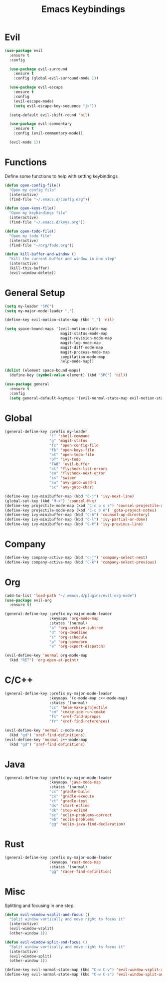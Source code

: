 #+TITLE: Emacs Keybindings

* Evil
#+BEGIN_SRC emacs-lisp
  (use-package evil
    :ensure t
    :config 

    (use-package evil-surround
      :ensure t
      :config (global-evil-surround-mode 1))

    (use-package evil-escape
      :ensure t
      :config
      (evil-escape-mode)
      (setq evil-escape-key-sequence "jk"))

    (setq-default evil-shift-round 'nil)

    (use-package evil-commentary
      :ensure t
      :config (evil-commentary-mode))

    (evil-mode 1))
#+END_SRC

* Functions
   Define some functions to help with setting keybindings
#+BEGIN_SRC emacs-lisp
  (defun open-config-file()
    "Open my config file"
    (interactive)
    (find-file "~/.emacs.d/config.org"))

  (defun open-keys-file()
    "Open my keybindings file"
    (interactive)
    (find-file "~/.emacs.d/keys.org"))

  (defun open-todo-file()
    "Open my todo file"
    (interactive)
    (find-file "~/org/Todo.org"))

  (defun kill-buffer-and-window ()
    "Kill the current buffer and window in one step"
    (interactive)
    (kill-this-buffer)
    (evil-window-delete))
#+END_SRC

* General Setup
#+BEGIN_SRC emacs-lisp
  (setq my-leader "SPC")
  (setq my-major-mode-leader ",")

  (define-key evil-motion-state-map (kbd ",") 'nil)

  (setq space-bound-maps '(evil-motion-state-map
                           magit-status-mode-map
                           magit-revision-mode-map
                           magit-log-mode-map
                           magit-diff-mode-map
                           magit-process-mode-map
                           compilation-mode-map
                           help-mode-map))

  (dolist (element space-bound-maps)
    (define-key (symbol-value element) (kbd "SPC") 'nil))

  (use-package general
    :ensure t
    :config
    (setq general-default-keymaps '(evil-normal-state-map evil-motion-state-map)))
#+END_SRC

* Global
#+BEGIN_SRC emacs-lisp
    (general-define-key :prefix my-leader
                        "!" 'shell-command
                        "g" 'magit-status
                        "fc" 'open-config-file
                        "fk" 'open-keys-file
                        "ot" 'open-todo-file
                        "oT" 'ivy-todo
                        "TAB" 'evil-buffer
                        "el" 'flycheck-list-errors
                        "en" 'flycheck-next-error
                        "ss" 'swiper
                        "sw" 'avy-goto-word-1
                        "sc" 'avy-goto-char)
#+END_SRC

#+BEGIN_SRC emacs-lisp
  (define-key ivy-minibuffer-map (kbd "C-j") 'ivy-next-line)
  (global-set-key (kbd "M-x") 'counsel-M-x)
  (define-key projectile-mode-map (kbd "C-c p s s") 'counsel-projectile-ag)
  (define-key projectile-mode-map (kbd "C-c p n") 'goto-project-notes)
  (define-key ivy-minibuffer-map (kbd "C-h") 'counsel-up-directory)
  (define-key ivy-minibuffer-map (kbd "C-l") 'ivy-partial-or-done)
  (define-key ivy-minibuffer-map (kbd "C-k") 'ivy-previous-line)
#+END_SRC

* Company
#+BEGIN_SRC emacs-lisp
  (define-key company-active-map (kbd "C-j") 'company-select-next)
  (define-key company-active-map (kbd "C-k") 'company-select-previous)
#+END_SRC

* Org
#+BEGIN_SRC emacs-lisp
  (add-to-list 'load-path "~/.emacs.d/plugins/evil-org-mode")
  (use-package evil-org
    :ensure t)

  (general-define-key :prefix my-major-mode-leader
                      :keymaps 'org-mode-map
                      :states '(normal)
                      "a" 'org-archive-subtree
                      "d" 'org-deadline
                      "s" 'org-schedule
                      "p" 'org-pomodoro
                      "e" 'org-export-dispatch)

  (evil-define-key 'normal org-mode-map
    (kbd "RET") 'org-open-at-point)
#+END_SRC

* C/C++
#+BEGIN_SRC emacs-lisp
  (general-define-key :prefix my-major-mode-leader
                      :keymaps '(c-mode-map c++-mode-map)
                      :states '(normal)
                      "cc" 'helm-make-projectile
                      "cm" 'cmake-ide-run-cmake
                      "fs" 'xref-find-apropos
                      "fr" 'xref-find-references)

  (evil-define-key 'normal c-mode-map
    (kbd "gd") 'xref-find-definitions)
  (evil-define-key 'normal c++-mode-map
    (kbd "gd") 'xref-find-definitions)
#+END_SRC

* Java
#+BEGIN_SRC emacs-lisp
  (general-define-key :prefix my-major-mode-leader
                      :keymaps 'java-mode-map
                      :states '(normal)
                      "cc" 'gradle-build
                      "cx" 'gradle-execute
                      "ct" 'gradle-test
                      "ds" 'start-eclimd
                      "dk" 'stop-eclimd
                      "ec" 'eclim-problems-correct
                      "eb" 'eclim-problems
                      "gg" 'eclim-java-find-declaration)
#+END_SRC

* Rust
#+BEGIN_SRC emacs-lisp
  (general-define-key :prefix my-major-mode-leader
                      :keymaps 'rust-mode-map
                      :states '(normal)
                      "gg" 'racer-find-definition)
#+END_SRC

* Misc
   Splitting and focusing in one step.
#+BEGIN_SRC emacs-lisp
  (defun evil-window-vsplit-and-focus ()
    "Split window vertically and move right to focus it"
    (interactive)
    (evil-window-vsplit)
    (other-window 1))

  (defun evil-window-split-and-focus ()
    "Split window vertically and move right to focus it"
    (interactive)
    (evil-window-split)
    (other-window 1))

  (define-key evil-normal-state-map (kbd "C-w C-v") 'evil-window-vsplit-and-focus)
  (define-key evil-normal-state-map (kbd "C-w C-s") 'evil-window-split-and-focus)

#+END_SRC

